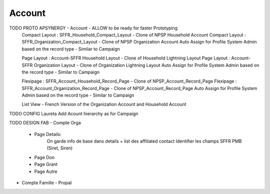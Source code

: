 
Account
=================


TODO PROTO APSYNERGY - Account - ALLOW to be ready for faster Prototyping
  Compact Layout : SFFR_Household_Compact_Layout - Clone of NPSP Household Account
  Compact Layout : SFFR_Organization_Compact_Layout - Clone of NPSP Organization Account
  Auto Assign for Profile System Admin based on the record type - Similar to Campaign
  
  Page Layout : Account-SFFR Household Layout - Clone of Household Lightning Layout
  Page Layout : Account-SFFR Organization Layout - Clone of Organization Lightning Layout
  Auto Assign for Profile System Admin based on the record type - Similar to Campaign
  
  Flexipage : SFFR_Account_Household_Record_Page - Clone of NPSP_Account_Record_Page
  Flexipage : SFFR_Account_Organization_Record_Page - Clone of NPSP_Account_Record_Page
  Auto Assign for Profile System Admin based on the record type - Similar to Campaign
  
  List View - French Version of the Organization Account and Household Account

TODO CONFIG Laureta Add Acount hierarchy as for Campaign

TODO DESIGN FAB
- Compte Orga
  - Page Details:
      On garde info de base dans details + list des affiliated contact
      Identifier les champs SFFR PMB (Siret, Siren)
  - Page Don
  - Page Grant
  - Page Autre
- Compte Famille
  - Propal